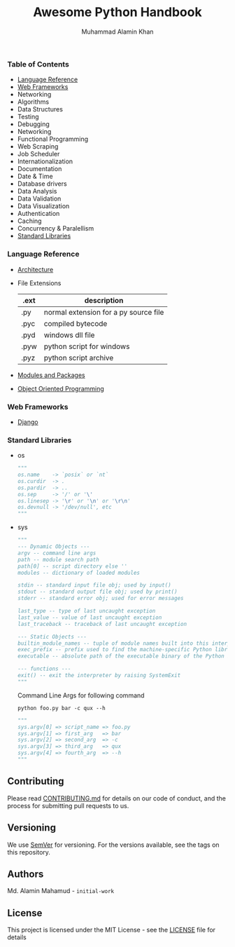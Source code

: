 #+TITLE: Awesome Python Handbook
#+AUTHOR: Muhammad Alamin Khan
#+EMAIL: alamin.ineedahelp@gmail.com
#+STARTUP: overview indent inlineimages hideblocks
#+DESCRIPTION: Quick Reference for this ever-forgetting mind.

*** Table of Contents
- [[#language-reference][Language Reference]]
- [[#web-frameworks][Web Frameworks]]
- Networking
- Algorithms
- Data Structures
- Testing
- Debugging
- Networking
- Functional Programming
- Web Scraping
- Job Scheduler
- Internationalization
- Documentation
- Date & Time
- Database drivers
- Data Analysis
- Data Validation
- Data Visualization
- Authentication
- Caching
- Concurrency & Paralellism
- [[#standard-libraries][Standard Libraries]]
*** Language Reference
:PROPERTIES:
:CUSTOM_ID: language-reference
:END:
- [[./packages/architecture.org][Architecture]]
- File Extensions
  | .ext | description                           |
  |------+---------------------------------------|
  | .py  | normal extension for a py source file |
  | .pyc | compiled bytecode                     |
  | .pyd | windows dll file                      |
  | .pyw | python script for windows             |
  | .pyz | python script archive                 |
- [[./packages/modules_and_packages.org][Modules and Packages]]
- [[./packages/object_oriented_programming.org][Object Oriented Programming]]

*** Web Frameworks
:PROPERTIES:
:CUSTOM_ID: web-frameworks
:END:
- [[./packages/django.org][Django]]
*** Standard Libraries
:PROPERTIES:
:CUSTOM_ID: standard-libraries
:END:
- os
  #+BEGIN_SRC python
  """
  os.name    -> `posix` or `nt`
  os.curdir  -> .
  os.pardir  -> ..
  os.sep     -> '/' or '\'
  os.linesep -> '\r' or '\n' or '\r\n'
  os.devnull -> '/dev/null', etc
  """
  #+END_SRC
- sys
  #+BEGIN_SRC python
    """
    --- Dynamic Objects ---
    argv -- command line args
    path -- module search path
    path[0] -- script directory else ''
    modules -- dictionary of loaded modules

    stdin -- standard input file obj; used by input()
    stdout -- standard output file obj; used by print()
    stderr -- standard error obj; used for error messages

    last_type -- type of last uncaught exception
    last_value -- value of last uncaught exception
    last_traceback -- traceback of last uncaught exception

    --- Static Objects ---
    builtin_module_names -- tuple of module names built into this interpreter
    exec_prefix -- prefix used to find the machine-specific Python library
    executable -- absolute path of the executable binary of the Python interpreter.

    --- functions ---
    exit() -- exit the interpreter by raising SystemExit
    """
  #+END_SRC
  Command Line Args for following command
  #+BEGIN_SRC shell
  python foo.py bar -c qux --h
  #+END_SRC
  #+BEGIN_SRC python
    """
    sys.argv[0] => script_name => foo.py
    sys.argv[1] => first_arg   => bar
    sys.argv[2] => second_arg  => -c
    sys.argv[3] => third_arg   => qux
    sys.argv[4] => fourth_arg  => --h
    """
  #+END_SRC
** Contributing
Please read [[./CONTRIBUTING.md][CONTRIBUTING.md]] for details on our code of conduct, and the process for submitting pull requests to us.
** Versioning
We use [[http://semver.org/][SemVer]] for versioning. For the versions available, see the tags on this repository.
** Authors
Md. Alamin Mahamud - =initial-work=
** License
This project is licensed under the MIT License - see the [[./LICENSE][LICENSE]] file for details
